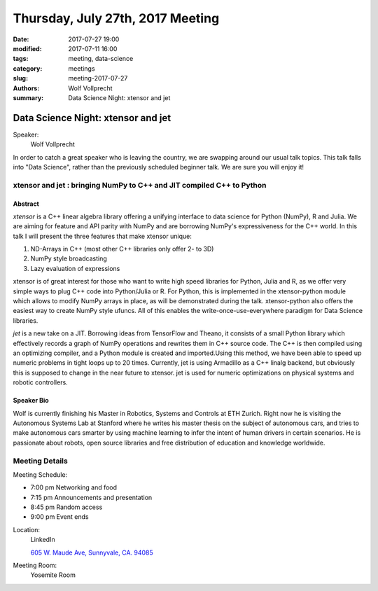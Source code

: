 Thursday, July 27th, 2017 Meeting
##################################

:date: 2017-07-27 19:00
:modified: 2017-07-11 16:00
:tags: meeting, data-science
:category: meetings
:slug: meeting-2017-07-27
:authors: Wolf Vollprecht
:summary: Data Science Night: xtensor and jet

Data Science Night: xtensor and jet
===================================

Speaker:
     Wolf Vollprecht
 
In order to catch a great speaker who is leaving the country, we are swapping around our usual talk topics. This talk falls into "Data Science", rather than the previously scheduled beginner talk. We are sure you will enjoy it!


xtensor and jet : bringing NumPy to C++ and JIT compiled C++ to Python
----------------------------------------------------------------------

Abstract
~~~~~~~~
*xtensor* is a C++ linear algebra library offering a unifying interface to data science for Python (NumPy), R and Julia. We are aiming for feature and API parity with NumPy and are borrowing NumPy's expressiveness for the C++ world. In this talk I will present the three features that make xtensor unique:

1. ND-Arrays in C++ (most other C++ libraries only offer 2- to 3D)
2. NumPy style broadcasting
3. Lazy evaluation of expressions 

xtensor is of great interest for those who want to write high speed libraries for Python, Julia and R, as we offer very simple ways to plug C++ code into Python/Julia or R. For Python, this is implemented in the xtensor-python module which allows to modify NumPy arrays in place, as will be demonstrated during the talk. xtensor-python also offers the easiest way to create NumPy style ufuncs. All of this enables the write-once-use-everywhere paradigm for Data Science libraries. 


*jet* is a new take on a JIT. Borrowing ideas from TensorFlow and Theano, it consists of a small Python library which effectively records a graph of NumPy operations and rewrites them in C++ source code. The C++ is then compiled using an optimizing compiler, and a Python module is created and imported.Using this method, we have been able to speed up numeric problems in tight loops up to 20 times. Currently, jet is using Armadillo as a C++ linalg backend, but obviously this is supposed to change in the near future to xtensor. jet is used for numeric optimizations on physical systems and robotic controllers. 

Speaker Bio
~~~~~~~~~~~
Wolf is currently finishing his Master in Robotics, Systems and Controls at ETH Zurich. Right now he is visiting the Autonomous Systems Lab at Stanford where he writes his master thesis on the subject of autonomous cars, and tries to make autonomous cars smarter by using machine learning to infer the intent of human drivers in certain scenarios. He is passionate about robots, open source libraries and free distribution of education and knowledge worldwide. 

Meeting Details
---------------
Meeting Schedule:

* 7:00 pm Networking and food
* 7:15 pm Announcements and presentation
* 8:45 pm Random access
* 9:00 pm Event ends


Location:
  LinkedIn

  `605 W. Maude Ave, Sunnyvale, CA. 94085 <https://goo.gl/maps/m84ym2acVeJ2>`__

Meeting Room:
  Yosemite Room


